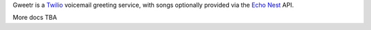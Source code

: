 Gweetr is a `Twilio`_ voicemail greeting service,
with songs optionally provided via the `Echo Nest`_ API.

More docs TBA

.. _Twilio: http://twilio.com/
.. _Echo Nest: http://echonest.com/
